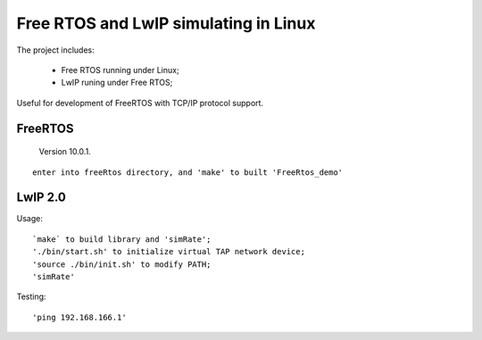 =======================================
Free RTOS and LwIP simulating in Linux
=======================================

The project includes:

 * Free RTOS running under Linux;
 * LwIP runing under Free RTOS;

Useful for development of FreeRTOS with TCP/IP protocol support.

--------
FreeRTOS
--------

  Version 10.0.1.
  
::

   enter into freeRtos directory, and 'make' to built 'FreeRtos_demo'
   

-----------
LwIP 2.0
-----------

Usage:

::

      `make` to build library and 'simRate';
      './bin/start.sh' to initialize virtual TAP network device;
      'source ./bin/init.sh' to modify PATH;
      'simRate'
      
Testing:

::
      
      'ping 192.168.166.1'


  